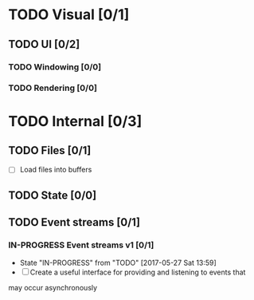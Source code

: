 * TODO Visual [0/1]
** TODO UI [0/2]
*** TODO Windowing [0/0]
*** TODO Rendering [0/0]
* TODO Internal [0/3]
** TODO Files [0/1]
	 - [ ] Load files into buffers
** TODO State [0/0]
** TODO Event streams [0/1]
*** IN-PROGRESS Event streams v1 [0/1]
		- State "IN-PROGRESS" from "TODO"       [2017-05-27 Sat 13:59]
		- [ ] Create a useful interface for providing and listening to events that
      may occur asynchronously
